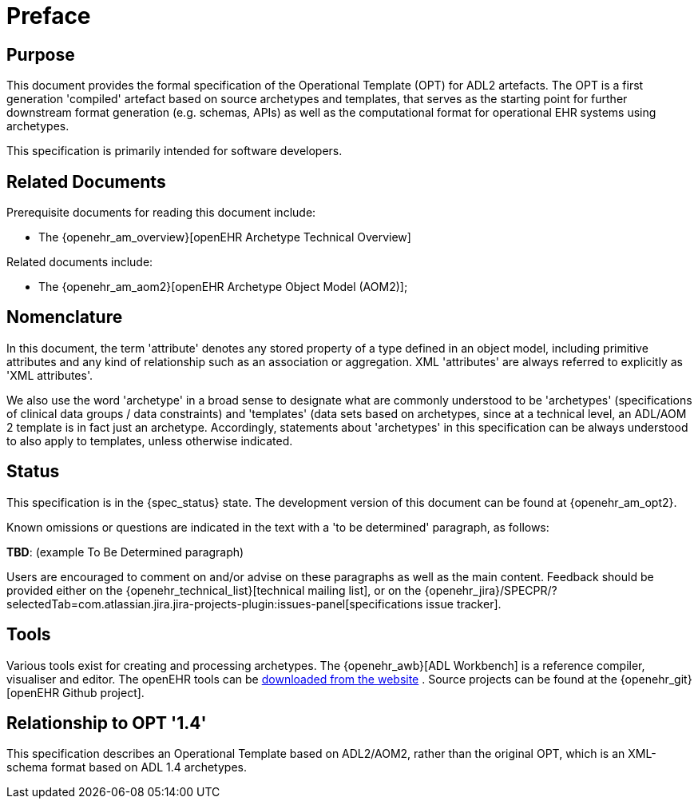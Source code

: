 = Preface

== Purpose

This document provides the formal specification of the Operational Template (OPT) for ADL2 artefacts. The OPT is a first generation 'compiled' artefact based on source archetypes and templates, that serves as the starting point for further downstream format generation (e.g. schemas, APIs) as well as the computational format for operational EHR systems using archetypes.

This specification is primarily intended for software developers.

== Related Documents

Prerequisite documents for reading this document include:

* The {openehr_am_overview}[openEHR Archetype Technical Overview]

Related documents include:

* The {openehr_am_aom2}[openEHR Archetype Object Model (AOM2)];

== Nomenclature

In this document, the term 'attribute' denotes any stored property of a type defined in an object model, including primitive attributes and any kind of relationship such as an association or aggregation. XML 'attributes' are always referred to explicitly as 'XML attributes'.

We also use the word 'archetype' in a broad sense to designate what are commonly understood to be 'archetypes' (specifications of clinical data groups / data constraints) and 'templates' (data sets based on archetypes, since at a technical level, an ADL/AOM 2 template is in fact just an archetype. Accordingly, statements about 'archetypes' in this specification can be always understood to also apply to templates, unless otherwise indicated.

== Status

This specification is in the {spec_status} state. The development version of this document can be found at {openehr_am_opt2}.

Known omissions or questions are indicated in the text with a 'to be determined' paragraph, as follows:
[.tbd]
*TBD*: (example To Be Determined paragraph)

Users are encouraged to comment on and/or advise on these paragraphs as well as the main content.  Feedback should be provided either on the {openehr_technical_list}[technical mailing list], or on the {openehr_jira}/SPECPR/?selectedTab=com.atlassian.jira.jira-projects-plugin:issues-panel[specifications issue tracker].

== Tools

Various tools exist for creating and processing archetypes. The {openehr_awb}[ADL Workbench] is a reference compiler, visualiser and editor. The openEHR tools can be http://www.openehr.org/downloads/modellingtools[downloaded from the website] .
Source projects can be found at the {openehr_git}[openEHR Github project].

== Relationship to OPT '1.4'
This specification describes an Operational Template based on ADL2/AOM2, rather than the original OPT, which is an XML-schema format based on ADL 1.4 archetypes.

